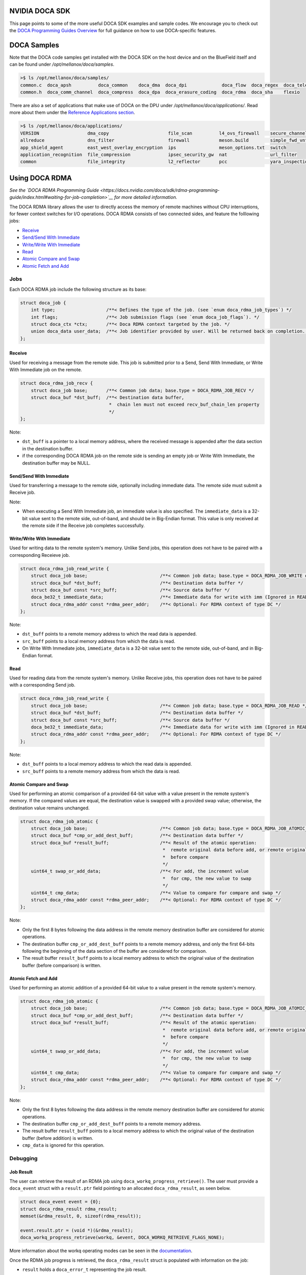 ===============
NVIDIA DOCA SDK
===============

This page points to some of the more useful DOCA SDK examples and sample codes. We encourage you to check out the `DOCA Programming Guides Overview <https://docs.nvidia.com/doca/sdk/programming-guides-overview/index.html>`__ for full guidance on how to use DOCA-specific features. 

==============
DOCA Samples
==============

Note that the DOCA code samples get installed with the DOCA SDK on the host device and on the BlueField itself and can be found under `/opt/mellanox/doca/samples`.

.. code:: 

  >$ ls /opt/mellanox/doca/samples/
  common.c  doca_apsh          doca_common    doca_dma  doca_dpi             doca_flow  doca_regex  doca_telemetry
  common.h  doca_comm_channel  doca_compress  doca_dpa  doca_erasure_coding  doca_rdma  doca_sha    flexio

There are also a set of applications that make use of DOCA on the DPU under `/opt/mellanox/doca/applications/`. Read more about them under the `Reference Applications section <https://docs.nvidia.com/doca/sdk/index.html#reference-applications>`__.

.. code:: 

  >$ ls /opt/mellanox/doca/applications/
  VERSION                  dma_copy                      file_scan          l4_ovs_firewall    secure_channel
  allreduce                dns_filter                    firewall           meson.build        simple_fwd_vnf
  app_shield_agent         east_west_overlay_encryption  ips                meson_options.txt  switch
  application_recognition  file_compression              ipsec_security_gw  nat                url_filter
  common                   file_integrity                l2_reflector       pcc                yara_inspection

===============
Using DOCA RDMA
===============
*See the `DOCA RDMA Programming Guide <https://docs.nvidia.com/doca/sdk/rdma-programming-guide/index.html#waiting-for-job-completion>`__ for more detailed information.*

The DOCA RDMA library allows the user to directly access the memory of remote machines without CPU interruptions, for fewer context switches for I/O operations. DOCA RDMA consists of two connected sides, and feature the folllowing jobs:

* `Receive <receive_>`_ 
* `Send/Send With Immediate`_
* `Write/Write With Immediate`_
* `Read <read_>`_
* `Atomic Compare and Swap`_
* `Atomic Fetch and Add`_

----
Jobs
----

Each DOCA RDMA job include the following structure as its base:

.. code-block:: cpp

  struct doca_job {
      int type;                   /**< Defines the type of the job. (see `enum doca_rdma_job_types`) */
      int flags;                  /**< Job submission flags (see `enum doca_job_flags`). */
      struct doca_ctx *ctx;       /**< Doca RDMA context targeted by the job. */
      union doca_data user_data;  /**< Job identifier provided by user. Will be returned back on completion. */
  };


.. _receive:

Receive
^^^^^^^  

Used for receiving a message from the remote side. This job is submitted prior to a Send, Send With Immediate, or Write With Immediate job on the remote. 

.. code-block:: cpp

  struct doca_rdma_job_recv {
      struct doca_job base;       /**< Common job data; base.type = DOCA_RDMA_JOB_RECV */
      struct doca_buf *dst_buff;  /**< Destination data buffer,
                                   *  chain len must not exceed recv_buf_chain_len property
                                   */
  };

Note:

* ``dst_buff`` is a pointer to a local memory address, where the received message is appended after the data section in the destination buffer.
* if the corresponding DOCA RDMA job on the remote side is sending an empty job or Write With Immediate, the destination buffer may be NULL.


.. _send:

Send/Send With Immediate
^^^^^^^^^^^^^^^^^^^^^^^^

Used for transferring a message to the remote side, optionally including immediate data. The remote side must submit a Receive job. 

.. code-block:: cpp
  struct doca_rdma_job_send {
      struct doca_job base;                           /**< Common job data; base.type = DOCA_RDMA_JOB_SEND or DOCA_RDMA_JOB_SEND_IMM */
      struct doca_buf const *src_buff;                /**< Source data buffer */
      doca_be32_t immediate_data;                     /**< Immediate data (only for SEND_IMM job type) */
      struct doca_rdma_addr const *rdma_peer_addr;    /**< Optional: For RDMA context of type UD or DC */
  };

Note:

* When executing a Send With Immediate job, an immediate value is also specified. The ``immediate_data`` is a 32-bit value sent to the remote side, out-of-band, and should be in Big-Endian format. This value is only received at the remote side if the Receive job completes successfully.


.. _write:

Write/Write With Immediate
^^^^^^^^^^^^^^^^^^^^^^^^^^

Used for writing data to the remote system's memory. Unlike Send jobs, this operation does not have to be paired with a corresponding Receieve job. 

.. code-block:: cpp

  struct doca_rdma_job_read_write {
      struct doca_job base;                           /**< Common job data; base.type = DOCA_RDMA_JOB_WRITE or base.type = DOCA_RDMA_JOB_WRITE_IMM */
      struct doca_buf *dst_buff;                      /**< Destination data buffer */
      struct doca_buf const *src_buff;                /**< Source data buffer */
      doca_be32_t immediate_data;                     /**< Immediate data for write with imm (Ignored in READ job type) */
      struct doca_rdma_addr const *rdma_peer_addr;    /**< Optional: For RDMA context of type DC */
  };

Note:

* ``dst_buff`` points to a remote memory address to which the read data is appended.
* ``src_buff`` points to a local memory address from which the data is read.
* On Write With Immediate jobs, ``immediate_data`` is a 32-bit value sent to the remote side, out-of-band, and in Big-Endian format. 


.. _read:

Read
^^^^^^^^^^^^^^^^^^^^^^^^

Used for reading data from the remote system's memory. Unlike Receive jobs, this operation does not have to be paired with a corresponding Send job. 

.. code-block:: cpp

  struct doca_rdma_job_read_write {
      struct doca_job base;                           /**< Common job data; base.type = DOCA_RDMA_JOB_READ */
      struct doca_buf *dst_buff;                      /**< Destination data buffer */
      struct doca_buf const *src_buff;                /**< Source data buffer */
      doca_be32_t immediate_data;                     /**< Immediate data for write with imm (Ignored in READ job type) */
      struct doca_rdma_addr const *rdma_peer_addr;    /**< Optional: For RDMA context of type DC */
  };

Note:

* ``dst_buff`` points to a local memory address to which the read data is appended.
* ``src_buff`` points to a remote memory address from which the data is read.


.. _compare:

Atomic Compare and Swap
^^^^^^^^^^^^^^^^^^^^^^^

Used for performing an atomic comparison of a provided 64-bit value with a value present in the remote system's memory. If the compared values are equal, the destination value is swapped with a provided swap value; otherwise, the destination value remains unchanged.

.. code-block:: cpp

  struct doca_rdma_job_atomic {
      struct doca_job base;                           /**< Common job data; base.type = DOCA_RDMA_JOB_ATOMIC_CMP_SWP */
      struct doca_buf *cmp_or_add_dest_buff;          /**< Destination data buffer */
      struct doca_buf *result_buff;                   /**< Result of the atomic operation:
                                                       *  remote original data before add, or remote original data
                                                       *  before compare
                                                       */
      uint64_t swap_or_add_data;                      /**< For add, the increment value
                                                       *  for cmp, the new value to swap
                                                       */
      uint64_t cmp_data;                              /**< Value to compare for compare and swap */
      struct doca_rdma_addr const *rdma_peer_addr;    /**< Optional: For RDMA context of type DC */
  };

Note:

* Only the first 8 bytes following the data address in the remote memory destination buffer are considered for atomic operations.
* The destination buffer ``cmp_or_add_dest_buff`` points to a remote memory address, and only the first 64-bits following the beginning of the data section of the buffer are considered for comparison.
* The result buffer ``result_buff`` points to a local memory address to which the original value of the destination buffer (before comparison) is written.


.. _fetch:

Atomic Fetch and Add
^^^^^^^^^^^^^^^^^^^^

Used for performing an atomic addition of a provided 64-bit value to a value present in the remote system's memory. 

.. code-block:: cpp

  struct doca_rdma_job_atomic {
      struct doca_job base;                           /**< Common job data; base.type = DOCA_RDMA_JOB_ATOMIC_CMP_SWP */
      struct doca_buf *cmp_or_add_dest_buff;          /**< Destination data buffer */
      struct doca_buf *result_buff;                   /**< Result of the atomic operation:
                                                       *  remote original data before add, or remote original data
                                                       *  before compare
                                                       */
      uint64_t swap_or_add_data;                      /**< For add, the increment value
                                                       *  for cmp, the new value to swap
                                                       */
      uint64_t cmp_data;                              /**< Value to compare for compare and swap */
      struct doca_rdma_addr const *rdma_peer_addr;    /**< Optional: For RDMA context of type DC */
  };

Note:

* Only the first 8 bytes following the data address in the remote memory destination buffer are considered for atomic operations.
* The destination buffer ``cmp_or_add_dest_buff`` points to a remote memory address.
* The result buffer ``result_buff`` points to a local memory address to which the original value of the destination buffer (before addition) is written.
* ``cmp_data`` is ignored for this operation.

---------
Debugging
---------

Job Result
^^^^^^^^^^

The user can retrieve the result of an RDMA job using ``doca_workq_progress_retrieve()``. The user must provide a ``doca_event`` struct with a ``result.ptr`` field pointing to an allocated ``doca_rdma_result``, as seen below.

.. code-block:: cpp

  struct doca_event event = {0};
  struct doca_rdma_result rdma_result;
  memset(&rdma_result, 0, sizeof(rdma_result)); 

  event.result.ptr = (void *)(&rdma_result);
  doca_workq_progress_retrieve(workq, &event, DOCA_WORKQ_RETRIEVE_FLAGS_NONE);

More information about the workq operating modes can be seen in the `documentation <https://docs.nvidia.com/doca/sdk/rdma-programming-guide/index.html#waiting-for-job-completion>`_.

Once the RDMA job progress is retrieved, the ``doca_rdma_result`` struct is populated with information on the job:

* ``result`` holds a ``doca_error_t`` representing the job result.
* ``opcode`` holds the opcode of the corresponding job for a completed receive job (e.g. Write, Send).
* ``immediate_data`` holds the 32-bit immediate data send from the remote side in the case of a ``opcode`` of a Send With Immediate or Write With Immediate job (``DOCA_RDMA_OPCODE_RECV_SEND_WITH_IMM, DOCA_RDMA_OPCODE_RECV_WRITE_WITH_IMM``).

State
^^^^^

The DOCA RDMA library also provides the following values to describe the state of the RDMA instance, allowing the user to determine the connection status of the RDMA instances and errors.

.. code-block:: cpp

  enum doca_rdma_state {
      DOCA_RDMA_STATE_RESET = 0,
      DOCA_RDMA_STATE_INIT,
      DOCA_RDMA_STATE_CONNECTED,
      DOCA_RDMA_STATE_ERROR,
  };

-------------------------
Environment Setup
-------------------------

Configuring DOCA RDMA Instances
^^^^^^^^^^^^^^^^^^^^^^^^^^^^^^^

Prior to executing RDMA jobs, the RDMA context must be properly configured:

#. First ensure the device is suitable for the RDMA job type to be executed. This can be done using ``doca_devinfo_list_create()`` to see all DOCA devices, and querying for their capabilities using ``doca_rdma_get_*(struct doca_devinfo *, ...)`` or using ``doca_rdma_job_get_supported()`` to determine compatibility with RDMA job types.
#. An RDMA instance must be created using ``doca_rdma_create()``, which will have a context obtained by ``doca_rdma_as_ctx()``. Optionally, the default properties of the instance can be modified using ``doca_rdma_set_<property>()`` and ``doca_rdma_get_<property>(struct doca_rdma *, …)`` functions. 
#. The chosen device must be added to the RDMA context using ``doca_ctx_dev_add()``.
#. Use ``doca_ctx_start()`` to start the RDMA context, which updates the instance to the ``DOCA_RDMA_STATE_INIT`` state.
#. Export each RDMA instance to the remote side to a blob by using ``doca_rdma_export()``.
#. Transfer the blob to the opposite side out-of-band (OOB) and provide it as input to the ``doca_rdma_connect()`` function on that side. Once connected, the state of the RDMA instance updates to ``DOCA_RDMA_STATE_CONNECTED`` and it is ready to start running jobs. 


Configuring DOCA Core Objects
^^^^^^^^^^^^^^^^^^^^^^^^^^^^^

Using DOCA RDMA requires initializing a few DOCA Core objects as well.

* Executing any RDMA job requires a workq. This can be created using ``doca_workq_create()`` and subsequently added to the RDMA context using ``doca_ctx_workq_add()``. More information on the workq's event-driven and polling modes can be seen `here <https://docs.nvidia.com/doca/sdk/rdma-programming-guide/index.html#workq>`_.
* Any job in which data is passed between devices requires a memory map to be created on each side using ``doca_mmap_create()``. To configure the memory map (MMAP), perform the following:

  #. Add the chosen device to the memory map using ``doca_mmap_dev_add()``.
  #. The relevant memory map properties must be set. For example, setting the memory range of the MMAP is mandatory and can be done using ``doca_mmap_set_memrang()``.
  #. Set the MMAP's permissions according to the required permissions for RDMA operations using ``doca_mmap_set_permissions()``. See the below section on permissions for further details. Note that executing RDMA operations requires the memory map's permissions to include ``DOCA_ACCESS_LOCAL_READ_WRITE`` (from ``enum doca_access_flags``); to allow remote access to the memory region of the memory map, the relevant RDMA permission from the ``enum doca_access_flags`` must be set according to the RDMA jobs to be executed.
  #. Start the MMAP so it is ready to use by calling ``doca_mmap_start()``.

* To allow remote memory access for the memory map, it must be exported using ``doca_mmap_export_rdma()`` and passed to the remote side (the side requesting the remote RDMA operation). The remote side must also create an MMAP from the exported blob (referred to as remote MMAP from here on) using ``doca_mmap_create_from_export()``.
* Executing jobs in which data is passed between devices also requires the requester to create a buffer inventory using ``doca_buf_inventory_create()``, which can be started using ``doca_buf_inventory_start()``.

Permissions
^^^^^^^^^^^

Executing various RDMA jobs require different permissions on both sides of the connection. See `here <https://docs.nvidia.com/doca/sdk/rdma-programming-guide/index.html#summary-of-necessary-permissions-for-rdma-operations>`_ for a summary of the required permissions for various operations.

RDMA Job Cycle and Clean Up
^^^^^^^^^^^^^^^^^^^^^^^^^^^

After initializing the objects and connection as described above, RDMA jobs can be executed on the instance. See `this link <https://docs.nvidia.com/doca/sdk/rdma-programming-guide/index.html#rdma-job-cycle>`_ for further information on the job cycle of RDMA jobs. 

After all jobs have been executed, follow `these steps <https://docs.nvidia.com/doca/sdk/rdma-programming-guide/index.html#clean-up>`_ for freeing up the allocated resources for the RDMA instance.

--------
Examples
--------

DOCA is already installed on the ``dash3`` host and BlueField-3 nodes. DOCA comes with a number of example scripts for trying out the RDMA capabilities; these can be viewed at the following location:

.. code:: 

  >$ ls /opt/mellanox/doca/samples/doca_rdma

To build one of these samples:

.. code:: 

  >$ cd /opt/mellanox/doca/samples/doca_rdma/<sample_name>
  >$ meson build
  >$ ninja -C build

For example, to run and get more information about the ``doca_rdma_write_requester`` sample, we can first build the sample as described above and run ``./build/doca_rdma_write_requester -h`` to print a help synopsis on usage and flags.

======================
Using DOCA Compression
======================
*See the `DOCA Compress Programming Guide <https://docs.nvidia.com/doca/sdk/compress-programming-guide/index.html#introduction>`__ for more detailed information.*

The DOCA Compress library allows users to execute compression and decompression operations on DOCA buffers using hardware acceleration. These buffers may reside in either DPU or host memory.

For the BlueField-3, this library supports decompress operations using the deflate and LZ4 algorithms.

DOCA Compress supports both local compress (the data resides in the node) and remote compress (the BlueField-3 is able to access the host memory to be used as a target or source for compression).

As with DOCA RDMA, DOCA Compress relies heavily on the DOCA core library. The debugging steps and DOCA core objects (e.g. memory map, workq) mentioned in the previous section are largely applicable to DOCA Compress as well, and more information can be seen in the programming guide linked above.

----
Jobs
----

The API features two DOCA Compress job structures, ``struct doca_compress_deflate_job`` and ``struct doca_compress_lz4_job`` for the deflate and lz4 algorihtms respectively.

.. code-block:: cpp

  struct {
	  struct doca_job base;               /**< Common job data. */
	  struct doca_buf *dst_buff;          /**< Destination data buffer. */
	  struct doca_buf const *src_buff;    /**< Source data buffer. */
	  uint64_t *output_chksum;
  };

Note that for lz4 decompress jobs, the source data buffer must reside in local memory.

For both lz4 decompress and deflate decompress jobs, the following fields must be set:

.. code-block:: cpp

  doca_job.type = DOCA_DECOMPRESS_DEFLATE_JOB; // For Deflate algorithm
  // For lz4 algorithm, use doca_job.type = DOCA_DECOMPRESS_LZ4_JOB;
  doca_job.flags = DOCA_JOB_FLAGS_NONE;
  doca_job.ctx = doca_compress_as_ctx(doca_compress_inst);

--------
Examples
--------

DOCA is already installed on the ``dash3`` host and BlueField-3 nodes. DOCA comes with a number of example scripts for trying out the Compress capabilities; these can be viewed at the following location:

.. code:: 

  >$ ls /opt/mellanox/doca/samples/doca_compress

To build one of these samples:

.. code:: 

  >$ cd /opt/mellanox/doca/samples/doca_compress/<sample_name>
  >$ meson build
  >$ ninja -C build

For example, to run and get more information about the ``doca_compress_deflate`` sample, we can first build the sample as described above and run ``./build/doca_compress_deflate -h`` to print a help synopsis on usage and flags.

